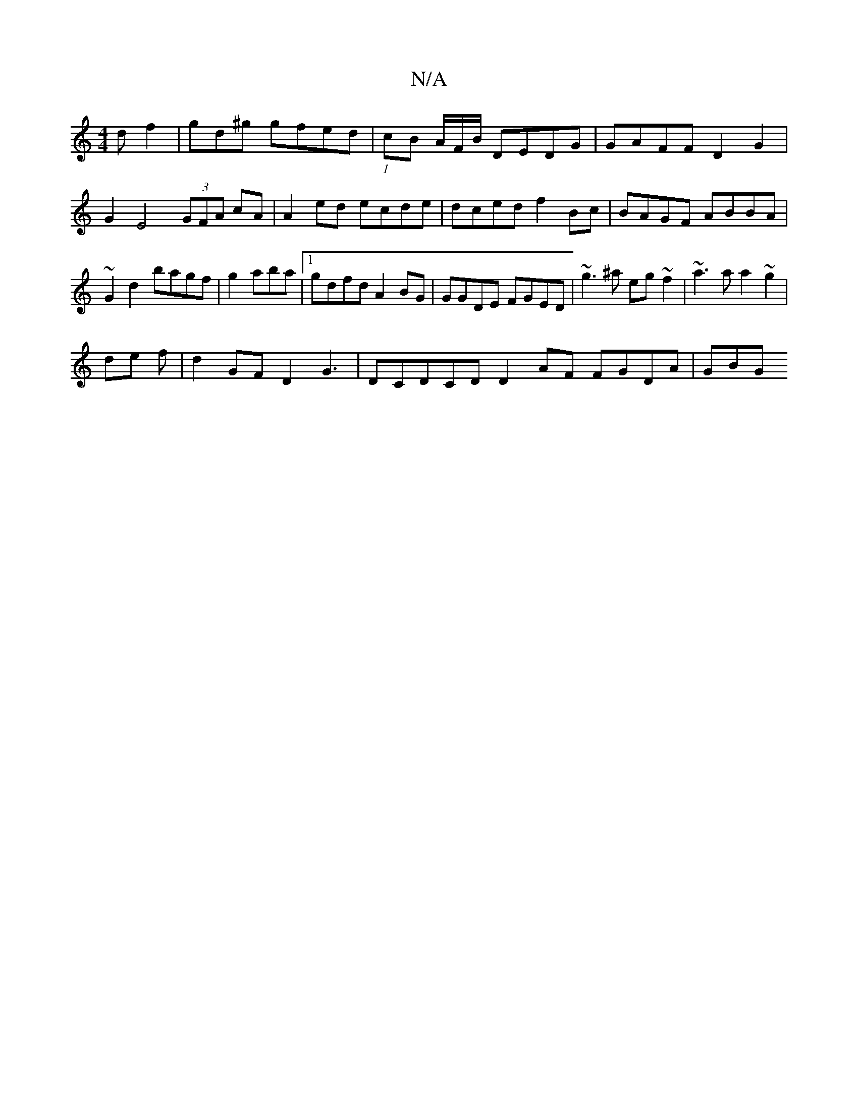 X:1
T:N/A
M:4/4
R:N/A
K:Cmajor
df2 | gd^g gfed|(1 cB A/2F/B/ DEDG|GAFF D2 G2 |
G2E4 (3GFA cA|A2 ed ecde|dced f2Bc| BAGF ABBA|~G2d2 bagf|g2 aba |1 gdfd A2BG | GGDE FGED | ~g3^a eg~f2|~a3a a2~g2|
de f|d2 GF D2 G3|DCDCD D2 AF FGDA|GBG
